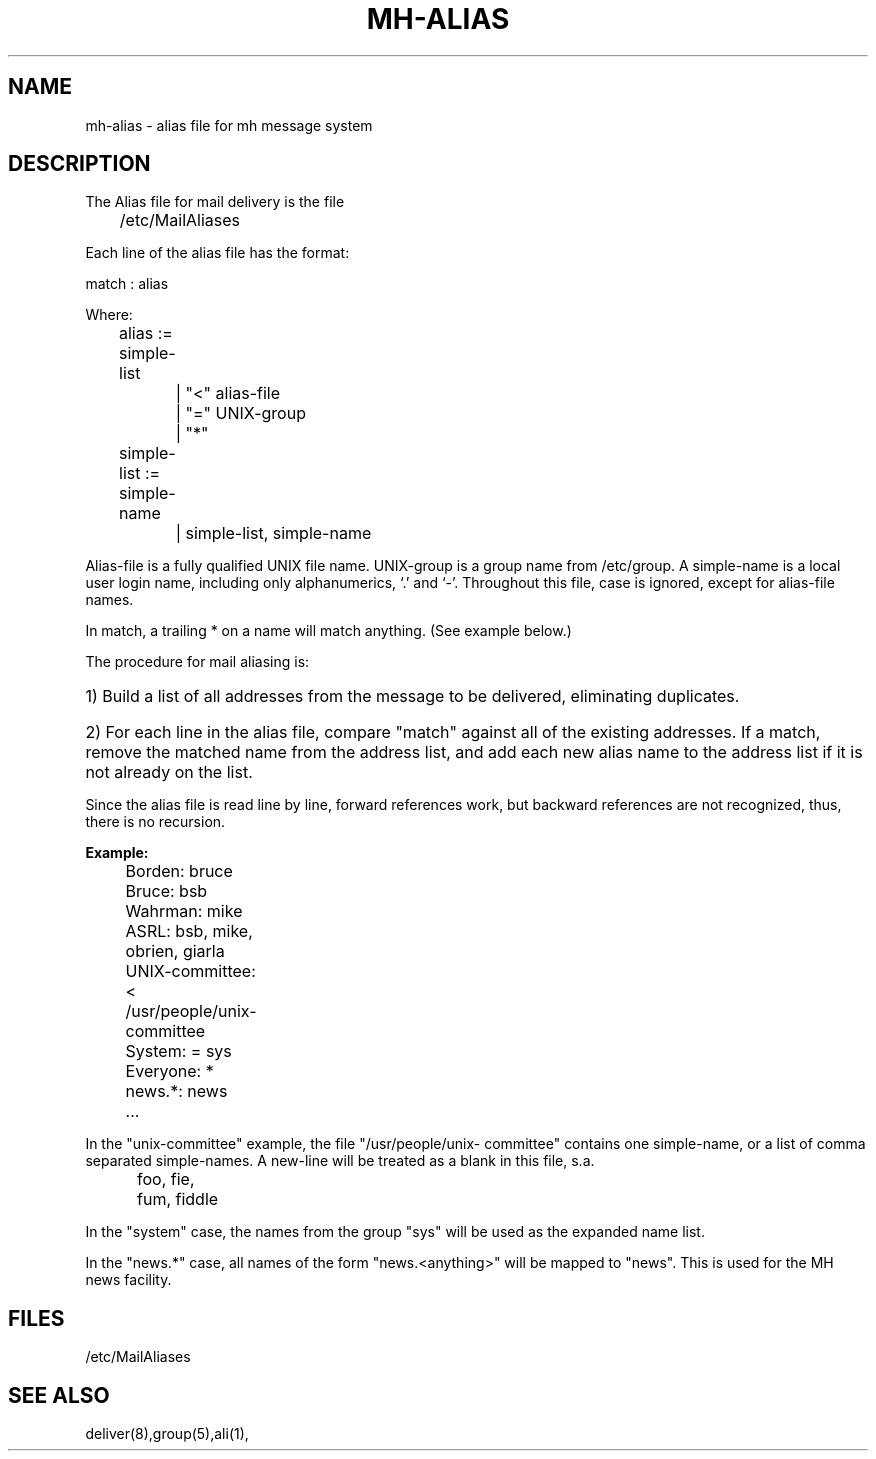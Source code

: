 .TH MH-ALIAS 5 RAND
.SH NAME
mh-alias \- alias file for mh message system
.SH DESCRIPTION
The Alias file for mail delivery is the file

	/etc/MailAliases

Each line of the alias file has the format:

match : alias

Where:

	alias       :=  simple-list
.br
		    |   "<" alias-file
.br
		    |   "=" UNIX-group
.br
		    |   "*"

.br
	simple-list :=  simple-name
.br
		    |   simple-list, simple-name

.PP
Alias-file is a fully qualified UNIX file name.  UNIX-group is a
group name from /etc/group.  A simple-name is a local user login
name, including only alphanumerics, `.' and `\-'.  Throughout this
file, case is ignored, except for alias-file names.
.PP
In match, a trailing * on a name will match anything. (See example
below.)
.PP
The procedure for mail aliasing is:
.br
.HP 3
1) Build a list of all addresses from the message to be
delivered, eliminating duplicates.
.br
.HP 3
2) For each line in the alias file, compare "match" against all
of the existing addresses.  If a match, remove the matched
name from the address list, and add each new alias name to the
address list if it is not already on the list.
.PP
Since the alias file is read line by line, forward references
work, but backward references are not recognized, thus, there is
no recursion.
.PP
\fBExample:\fR
.br
	Borden: bruce
.br
	Bruce: bsb
.br
	Wahrman: mike
.br
	ASRL: bsb, mike, obrien, giarla
.br
	UNIX-committee: < /usr/people/unix-committee
.br
	System: = sys
.br
	Everyone: *
.br
	news.*: news
	   ...
.PP
In the "unix-committee" example, the file "/usr/people/unix-
committee" contains one simple-name, or a list of comma separated
simple-names.  A new-line will be treated as a blank in this
file, s.a.
.br
	foo, fie,
.br
	fum, fiddle
.PP
In the "system" case, the names from the group "sys" will be used
as the expanded name list.
.PP
In the "news.*" case, all names of the form "news.<anything>" will
be mapped to "news".  This is used for the MH news facility.
.SH FILES
/etc/MailAliases
.SH SEE ALSO
deliver(8),group(5),ali(1),